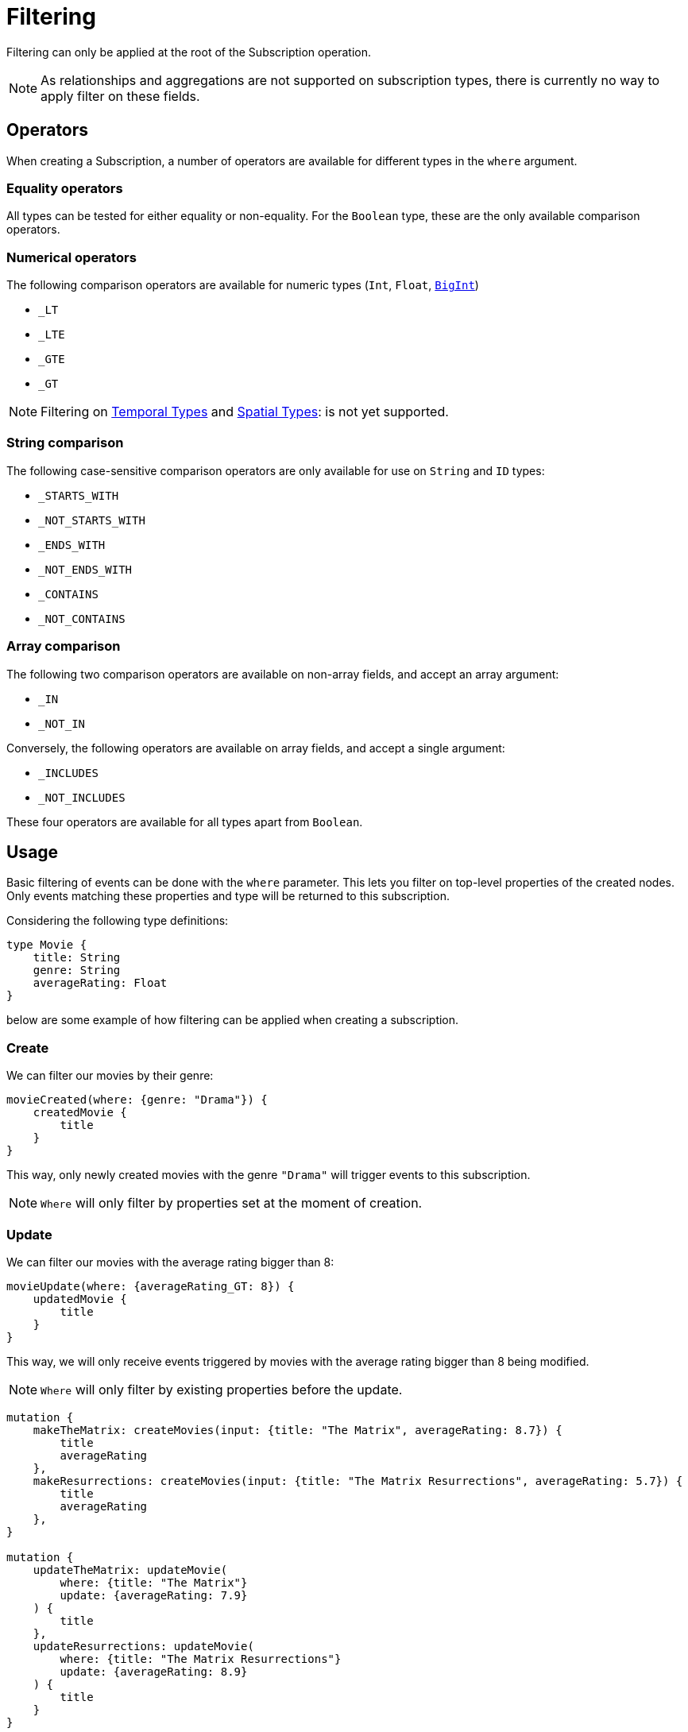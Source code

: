 [[create]]
= Filtering

Filtering can only be applied at the root of the Subscription operation.

NOTE: As relationships and aggregations are not supported on subscription types, there is currently no way to apply filter on these fields.

== Operators

When creating a Subscription, a number of operators are available for different types in the `where` argument.

=== Equality operators

All types can be tested for either equality or non-equality. For the `Boolean` type, these are the only available comparison operators.

[[filtering-numerical-operators]]
=== Numerical operators

The following comparison operators are available for numeric types (`Int`, `Float`, xref::type-definitions/types.adoc#type-definitions-types-bigint[`BigInt`])

* `_LT`
* `_LTE`
* `_GTE`
* `_GT`

NOTE: Filtering on xref::type-definitions/types.adoc#type-definitions-types-temporal[Temporal Types] and xref::type-definitions/types.adoc#type-definitions-types-spatial[Spatial Types]: is not yet supported.

=== String comparison

The following case-sensitive comparison operators are only available for use on `String` and `ID` types:

* `_STARTS_WITH`
* `_NOT_STARTS_WITH`
* `_ENDS_WITH`
* `_NOT_ENDS_WITH`
* `_CONTAINS`
* `_NOT_CONTAINS`

=== Array comparison

The following two comparison operators are available on non-array fields, and accept an array argument:

* `_IN`
* `_NOT_IN`

Conversely, the following operators are available on array fields, and accept a single argument:

* `_INCLUDES`
* `_NOT_INCLUDES`

These four operators are available for all types apart from `Boolean`.

== Usage

Basic filtering of events can be done with the `where` parameter. This lets you filter on top-level properties of the created nodes.
Only events matching these properties and type will be returned to this subscription.

Considering the following type definitions:
[source, graphql, indent=0]
----
type Movie {
    title: String
    genre: String
    averageRating: Float
}
----
below are some example of how filtering can be applied when creating a subscription.

=== Create
We can filter our movies by their genre:

[source, graphql, indent=0]
----
movieCreated(where: {genre: "Drama"}) {
    createdMovie {
        title
    }
}
----

This way, only newly created movies with the genre `"Drama"` will trigger events to this subscription.

NOTE: `Where` will only filter by properties set at the moment of creation.

=== Update
We can filter our movies with the average rating bigger than 8:

[source, graphql, indent=0]
----
movieUpdate(where: {averageRating_GT: 8}) {
    updatedMovie {
        title
    }
}
----

This way, we will only receive events triggered by movies with the average rating bigger than 8 being modified.

NOTE: `Where` will only filter by existing properties before the update.

[source, graphql, indent=0]
----
mutation {
    makeTheMatrix: createMovies(input: {title: "The Matrix", averageRating: 8.7}) {
        title
        averageRating
    },
    makeResurrections: createMovies(input: {title: "The Matrix Resurrections", averageRating: 5.7}) {
        title
        averageRating
    },
}

mutation {
    updateTheMatrix: updateMovie(
        where: {title: "The Matrix"}
        update: {averageRating: 7.9}
    ) {
        title
    },
    updateResurrections: updateMovie(
        where: {title: "The Matrix Resurrections"}
        update: {averageRating: 8.9}
    ) {
        title
    }
}
----

Therefore, given the above subscription, these GraphQL operations will only be triggered for `"The Matrix"` movie.

=== Delete
we can filter our movies by their genre with the `NOT` filter:

[source, graphql, indent=0]
----
movieDeleted(where: {genre_NOT: "Comedy"}) {
    deletedMovie {
        title
    }
}
----

This way, only deleted movies of all genres except for `"Comedy"` will trigger events to this subscription.

NOTE: `Where` will only filter by existing properties right before deletion.
